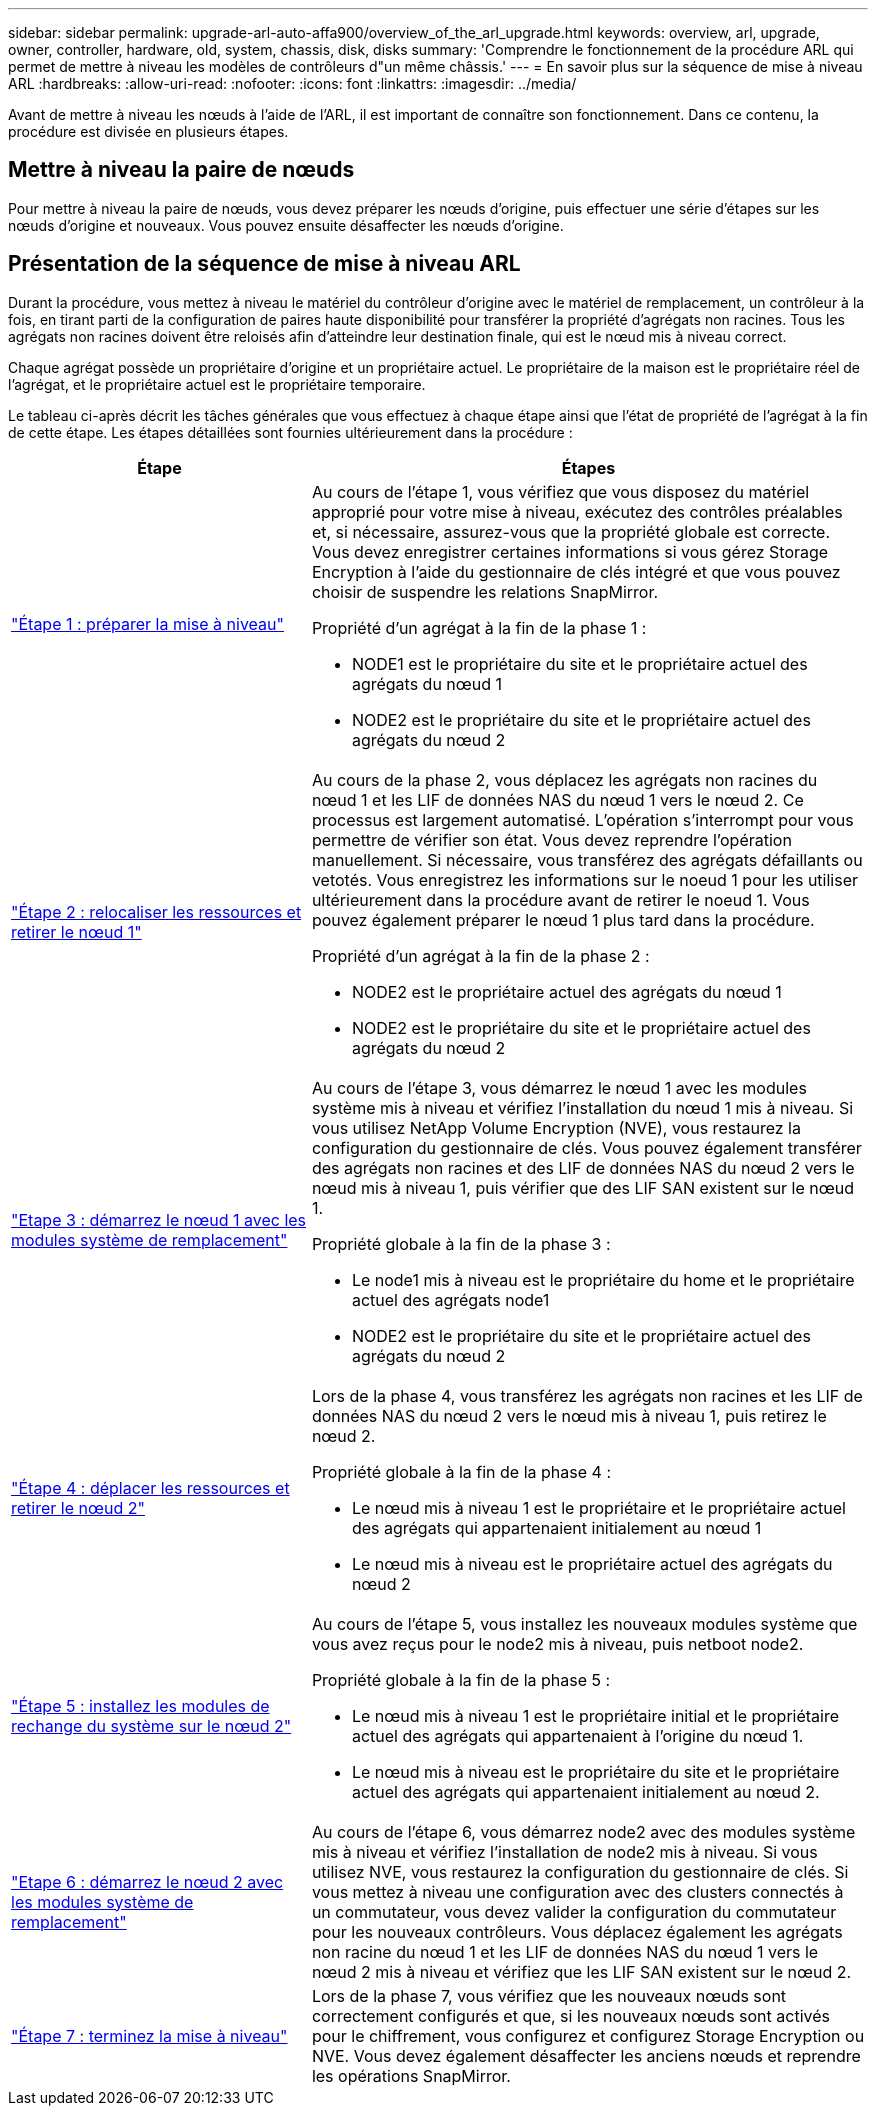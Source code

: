---
sidebar: sidebar 
permalink: upgrade-arl-auto-affa900/overview_of_the_arl_upgrade.html 
keywords: overview, arl, upgrade, owner, controller, hardware, old, system, chassis, disk, disks 
summary: 'Comprendre le fonctionnement de la procédure ARL qui permet de mettre à niveau les modèles de contrôleurs d"un même châssis.' 
---
= En savoir plus sur la séquence de mise à niveau ARL
:hardbreaks:
:allow-uri-read: 
:nofooter: 
:icons: font
:linkattrs: 
:imagesdir: ../media/


[role="lead"]
Avant de mettre à niveau les nœuds à l'aide de l'ARL, il est important de connaître son fonctionnement. Dans ce contenu, la procédure est divisée en plusieurs étapes.



== Mettre à niveau la paire de nœuds

Pour mettre à niveau la paire de nœuds, vous devez préparer les nœuds d'origine, puis effectuer une série d'étapes sur les nœuds d'origine et nouveaux. Vous pouvez ensuite désaffecter les nœuds d'origine.



== Présentation de la séquence de mise à niveau ARL

Durant la procédure, vous mettez à niveau le matériel du contrôleur d'origine avec le matériel de remplacement, un contrôleur à la fois, en tirant parti de la configuration de paires haute disponibilité pour transférer la propriété d'agrégats non racines. Tous les agrégats non racines doivent être reloisés afin d'atteindre leur destination finale, qui est le nœud mis à niveau correct.

Chaque agrégat possède un propriétaire d'origine et un propriétaire actuel. Le propriétaire de la maison est le propriétaire réel de l'agrégat, et le propriétaire actuel est le propriétaire temporaire.

Le tableau ci-après décrit les tâches générales que vous effectuez à chaque étape ainsi que l'état de propriété de l'agrégat à la fin de cette étape. Les étapes détaillées sont fournies ultérieurement dans la procédure :

[cols="35,65"]
|===
| Étape | Étapes 


| link:verify_upgrade_hardware.html["Étape 1 : préparer la mise à niveau"]  a| 
Au cours de l'étape 1, vous vérifiez que vous disposez du matériel approprié pour votre mise à niveau, exécutez des contrôles préalables et, si nécessaire, assurez-vous que la propriété globale est correcte. Vous devez enregistrer certaines informations si vous gérez Storage Encryption à l'aide du gestionnaire de clés intégré et que vous pouvez choisir de suspendre les relations SnapMirror.

Propriété d'un agrégat à la fin de la phase 1 :

* NODE1 est le propriétaire du site et le propriétaire actuel des agrégats du nœud 1
* NODE2 est le propriétaire du site et le propriétaire actuel des agrégats du nœud 2




| link:relocate_non_root_aggr_and_nas_data_lifs_node1_node2.html["Étape 2 : relocaliser les ressources et retirer le nœud 1"]  a| 
Au cours de la phase 2, vous déplacez les agrégats non racines du nœud 1 et les LIF de données NAS du nœud 1 vers le nœud 2. Ce processus est largement automatisé. L'opération s'interrompt pour vous permettre de vérifier son état. Vous devez reprendre l'opération manuellement. Si nécessaire, vous transférez des agrégats défaillants ou vetotés. Vous enregistrez les informations sur le noeud 1 pour les utiliser ultérieurement dans la procédure avant de retirer le noeud 1. Vous pouvez également préparer le nœud 1 plus tard dans la procédure.

Propriété d'un agrégat à la fin de la phase 2 :

* NODE2 est le propriétaire actuel des agrégats du nœud 1
* NODE2 est le propriétaire du site et le propriétaire actuel des agrégats du nœud 2




| link:cable-node1-for-shared-cluster-HA-storage.html["Etape 3 : démarrez le nœud 1 avec les modules système de remplacement"]  a| 
Au cours de l'étape 3, vous démarrez le nœud 1 avec les modules système mis à niveau et vérifiez l'installation du nœud 1 mis à niveau. Si vous utilisez NetApp Volume Encryption (NVE), vous restaurez la configuration du gestionnaire de clés. Vous pouvez également transférer des agrégats non racines et des LIF de données NAS du nœud 2 vers le nœud mis à niveau 1, puis vérifier que des LIF SAN existent sur le nœud 1.

Propriété globale à la fin de la phase 3 :

* Le node1 mis à niveau est le propriétaire du home et le propriétaire actuel des agrégats node1
* NODE2 est le propriétaire du site et le propriétaire actuel des agrégats du nœud 2




| link:relocate_non_root_aggr_nas_lifs_from_node2_to_node1.html["Étape 4 : déplacer les ressources et retirer le nœud 2"]  a| 
Lors de la phase 4, vous transférez les agrégats non racines et les LIF de données NAS du nœud 2 vers le nœud mis à niveau 1, puis retirez le nœud 2.

Propriété globale à la fin de la phase 4 :

* Le nœud mis à niveau 1 est le propriétaire et le propriétaire actuel des agrégats qui appartenaient initialement au nœud 1
* Le nœud mis à niveau est le propriétaire actuel des agrégats du nœud 2




| link:install-aff-a30-a50-c30-c50-node2.html["Étape 5 : installez les modules de rechange du système sur le nœud 2"]  a| 
Au cours de l'étape 5, vous installez les nouveaux modules système que vous avez reçus pour le node2 mis à niveau, puis netboot node2.

Propriété globale à la fin de la phase 5 :

* Le nœud mis à niveau 1 est le propriétaire initial et le propriétaire actuel des agrégats qui appartenaient à l'origine du nœud 1.
* Le nœud mis à niveau est le propriétaire du site et le propriétaire actuel des agrégats qui appartenaient initialement au nœud 2.




| link:boot_node2_with_a900_controller_and_nvs.html["Etape 6 : démarrez le nœud 2 avec les modules système de remplacement"]  a| 
Au cours de l’étape 6, vous démarrez node2 avec des modules système mis à niveau et vérifiez l’installation de node2 mis à niveau.  Si vous utilisez NVE, vous restaurez la configuration du gestionnaire de clés.  Si vous mettez à niveau une configuration avec des clusters connectés à un commutateur, vous devez valider la configuration du commutateur pour les nouveaux contrôleurs.  Vous déplacez également les agrégats non racine du nœud 1 et les LIF de données NAS du nœud 1 vers le nœud 2 mis à niveau et vérifiez que les LIF SAN existent sur le nœud 2.



| link:manage-authentication-using-kmip-servers.html["Étape 7 : terminez la mise à niveau"]  a| 
Lors de la phase 7, vous vérifiez que les nouveaux nœuds sont correctement configurés et que, si les nouveaux nœuds sont activés pour le chiffrement, vous configurez et configurez Storage Encryption ou NVE. Vous devez également désaffecter les anciens nœuds et reprendre les opérations SnapMirror.

|===